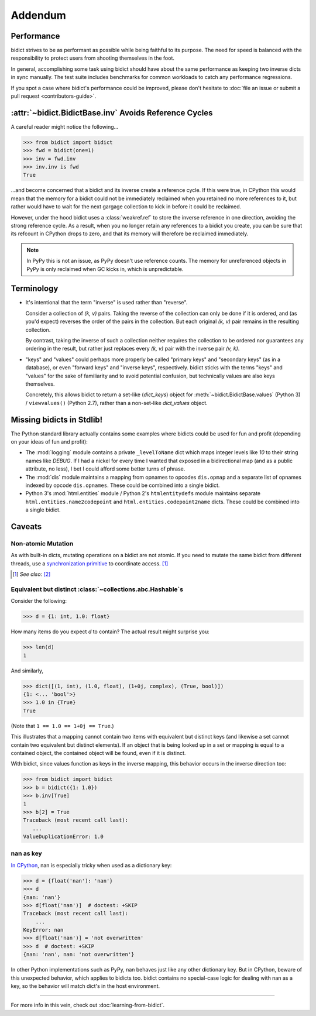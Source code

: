 Addendum
========

Performance
-----------

bidict strives to be as performant as possible
while being faithful to its purpose.
The need for speed
is balanced with the responsibility
to protect users from shooting themselves in the foot.

In general,
accomplishing some task using bidict
should have about the same performance
as keeping two inverse dicts in sync manually.
The test suite includes benchmarks for common workloads
to catch any performance regressions.

If you spot a case where bidict's performance could be improved,
please don't hesitate to
:doc:`file an issue or submit a pull request <contributors-guide>`.


:attr:`~bidict.BidictBase.inv` Avoids Reference Cycles
------------------------------------------------------

A careful reader might notice the following...

.. code:: python

   >>> from bidict import bidict
   >>> fwd = bidict(one=1)
   >>> inv = fwd.inv
   >>> inv.inv is fwd
   True

...and become concerned that a bidict and its inverse create a reference cycle.
If this were true, in CPython this would mean that the memory for a bidict
could not be immediately reclaimed when you retained no more references to it,
but rather would have to wait for the next gargage collection to kick in
before it could be reclaimed.

However, under the hood bidict uses a :class:`weakref.ref`
to store the inverse reference in one direction,
avoiding the strong reference cycle.
As a result, when you no longer retain any references to a bidict you create,
you can be sure that its refcount in CPython drops to zero,
and that its memory will therefore be reclaimed immediately.

.. note::

   In PyPy this is not an issue, as PyPy doesn't use reference counts.
   The memory for unreferenced objects in PyPy is only reclaimed
   when GC kicks in, which is unpredictable.


Terminology
-----------

- It's intentional that the term "inverse" is used rather than "reverse".

  Consider a collection of *(k, v)* pairs.
  Taking the reverse of the collection can only be done if it is ordered,
  and (as you'd expect) reverses the order of the pairs in the collection.
  But each original *(k, v)* pair remains in the resulting collection.

  By contrast, taking the inverse of such a collection
  neither requires the collection to be ordered
  nor guarantees any ordering in the result,
  but rather just replaces every *(k, v)* pair
  with the inverse pair *(v, k)*.

- "keys" and "values" could perhaps more properly be called
  "primary keys" and "secondary keys" (as in a database),
  or even "forward keys" and "inverse keys", respectively.
  bidict sticks with the terms "keys" and "values"
  for the sake of familiarity and to avoid potential confusion,
  but technically values are also keys themselves.

  Concretely, this allows bidict to return a set-like (*dict_keys*) object
  for :meth:`~bidict.BidictBase.values` (Python 3) /
  ``viewvalues()`` (Python 2.7),
  rather than a non-set-like *dict_values* object.


Missing bidicts in Stdlib!
--------------------------

The Python standard library actually contains some examples
where bidicts could be used for fun and profit
(depending on your ideas of fun and profit):

- The :mod:`logging` module
  contains a private ``_levelToName`` dict
  which maps integer levels like *10* to their string names like *DEBUG*.
  If I had a nickel for every time I wanted that exposed in a bidirectional map
  (and as a public attribute, no less),
  I bet I could afford some better turns of phrase.

- The :mod:`dis` module
  maintains a mapping from opnames to opcodes
  ``dis.opmap``
  and a separate list of opnames indexed by opcode
  ``dis.opnames``.
  These could be combined into a single bidict.

- Python 3's
  :mod:`html.entities` module /
  Python 2's
  ``htmlentitydefs`` module
  maintains separate
  ``html.entities.name2codepoint`` and
  ``html.entities.codepoint2name`` dicts.
  These could be combined into a single bidict.


Caveats
-------

Non-atomic Mutation
^^^^^^^^^^^^^^^^^^^

As with built-in dicts, mutating operations on a bidict are not atomic.
If you need to mutate the same bidict from different threads,
use a
`synchronization primitive <https://docs.python.org/3/library/threading.html#lock-objects>`_
to coordinate access. [#]_

.. [#] *See also:* `[2] <https://twitter.com/teozaurus/status/518071391959388160>`_


Equivalent but distinct :class:`~collections.abc.Hashable`\s
^^^^^^^^^^^^^^^^^^^^^^^^^^^^^^^^^^^^^^^^^^^^^^^^^^^^^^^^^^^^

Consider the following:

.. code:: python

   >>> d = {1: int, 1.0: float}

How many items do you expect *d* to contain?
The actual result might surprise you:

.. code:: python

   >>> len(d)
   1

And similarly,

.. code:: python

   >>> dict([(1, int), (1.0, float), (1+0j, complex), (True, bool)])
   {1: <... 'bool'>}
   >>> 1.0 in {True}
   True

(Note that ``1 == 1.0 == 1+0j == True``.)

This illustrates that a mapping cannot contain two items
with equivalent but distinct keys
(and likewise a set cannot contain two equivalent but distinct elements).
If an object that is being looked up in a set or mapping
is equal to a contained object,
the contained object will be found,
even if it is distinct.

With bidict,
since values function as keys in the inverse mapping,
this behavior occurs in the inverse direction too:

.. code:: python

   >>> from bidict import bidict
   >>> b = bidict({1: 1.0})
   >>> b.inv[True]
   1
   >>> b[2] = True
   Traceback (most recent call last):
      ...
   ValueDuplicationError: 1.0


nan as key
^^^^^^^^^^

`In CPython <http://doc.pypy.org/en/latest/cpython_differences.html>`_,
nan is especially tricky when used as a dictionary key:

.. code:: python

   >>> d = {float('nan'): 'nan'}
   >>> d
   {nan: 'nan'}
   >>> d[float('nan')]  # doctest: +SKIP
   Traceback (most recent call last):
       ...
   KeyError: nan
   >>> d[float('nan')] = 'not overwritten'
   >>> d  # doctest: +SKIP
   {nan: 'nan', nan: 'not overwritten'}

In other Python implementations such as PyPy,
nan behaves just like any other dictionary key.
But in CPython, beware of this unexpected behavior,
which applies to bidicts too.
bidict contains no special-case logic
for dealing with nan as a key,
so the behavior will match dict's in the host environment.


----

For more info in this vein,
check out :doc:`learning-from-bidict`.

